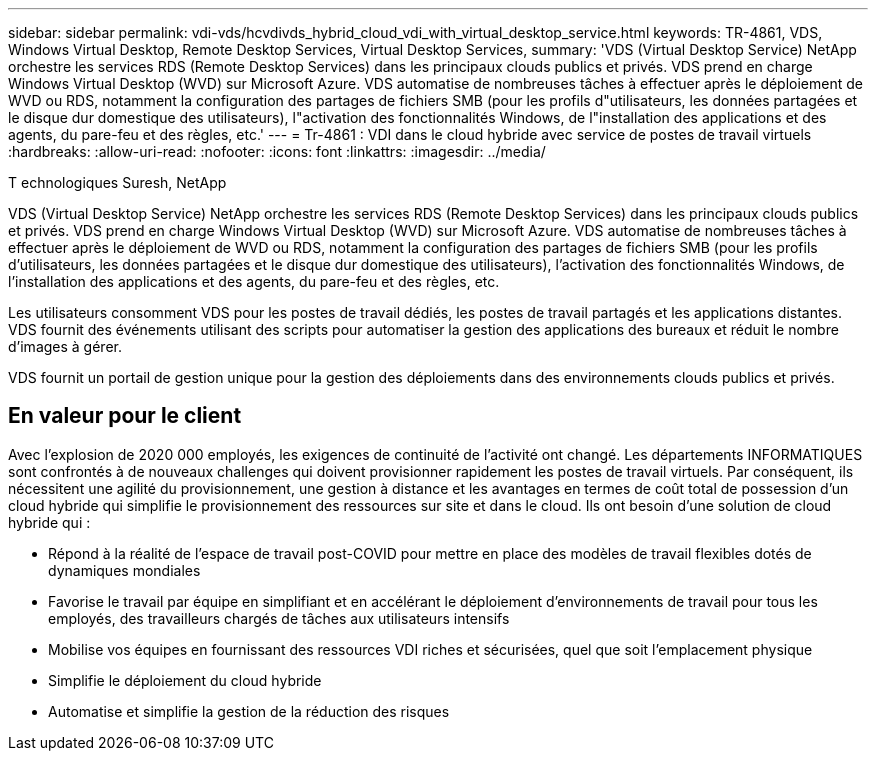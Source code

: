 ---
sidebar: sidebar 
permalink: vdi-vds/hcvdivds_hybrid_cloud_vdi_with_virtual_desktop_service.html 
keywords: TR-4861, VDS, Windows Virtual Desktop, Remote Desktop Services, Virtual Desktop Services, 
summary: 'VDS (Virtual Desktop Service) NetApp orchestre les services RDS (Remote Desktop Services) dans les principaux clouds publics et privés. VDS prend en charge Windows Virtual Desktop (WVD) sur Microsoft Azure. VDS automatise de nombreuses tâches à effectuer après le déploiement de WVD ou RDS, notamment la configuration des partages de fichiers SMB (pour les profils d"utilisateurs, les données partagées et le disque dur domestique des utilisateurs), l"activation des fonctionnalités Windows, de l"installation des applications et des agents, du pare-feu et des règles, etc.' 
---
= Tr-4861 : VDI dans le cloud hybride avec service de postes de travail virtuels
:hardbreaks:
:allow-uri-read: 
:nofooter: 
:icons: font
:linkattrs: 
:imagesdir: ../media/


T echnologiques Suresh, NetApp

[role="lead"]
VDS (Virtual Desktop Service) NetApp orchestre les services RDS (Remote Desktop Services) dans les principaux clouds publics et privés. VDS prend en charge Windows Virtual Desktop (WVD) sur Microsoft Azure. VDS automatise de nombreuses tâches à effectuer après le déploiement de WVD ou RDS, notamment la configuration des partages de fichiers SMB (pour les profils d'utilisateurs, les données partagées et le disque dur domestique des utilisateurs), l'activation des fonctionnalités Windows, de l'installation des applications et des agents, du pare-feu et des règles, etc.

Les utilisateurs consomment VDS pour les postes de travail dédiés, les postes de travail partagés et les applications distantes. VDS fournit des événements utilisant des scripts pour automatiser la gestion des applications des bureaux et réduit le nombre d'images à gérer.

VDS fournit un portail de gestion unique pour la gestion des déploiements dans des environnements clouds publics et privés.



== En valeur pour le client

Avec l'explosion de 2020 000 employés, les exigences de continuité de l'activité ont changé. Les départements INFORMATIQUES sont confrontés à de nouveaux challenges qui doivent provisionner rapidement les postes de travail virtuels. Par conséquent, ils nécessitent une agilité du provisionnement, une gestion à distance et les avantages en termes de coût total de possession d'un cloud hybride qui simplifie le provisionnement des ressources sur site et dans le cloud. Ils ont besoin d'une solution de cloud hybride qui :

* Répond à la réalité de l'espace de travail post-COVID pour mettre en place des modèles de travail flexibles dotés de dynamiques mondiales
* Favorise le travail par équipe en simplifiant et en accélérant le déploiement d'environnements de travail pour tous les employés, des travailleurs chargés de tâches aux utilisateurs intensifs
* Mobilise vos équipes en fournissant des ressources VDI riches et sécurisées, quel que soit l'emplacement physique
* Simplifie le déploiement du cloud hybride
* Automatise et simplifie la gestion de la réduction des risques

